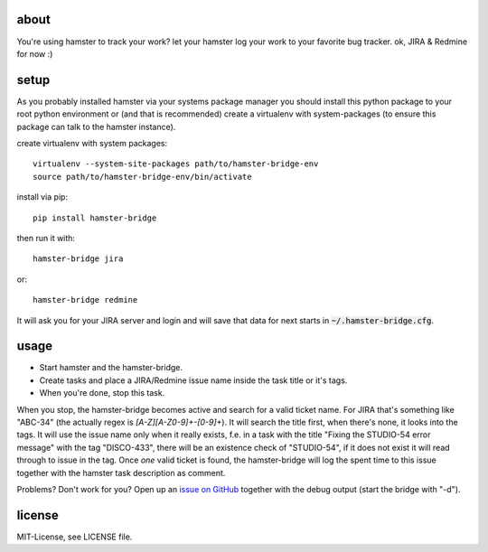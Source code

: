 about
=====
You're using hamster to track your work? let your hamster log your work to your favorite bug tracker. ok, JIRA & Redmine
for now :)

setup
=====
As you probably installed hamster via your systems package manager you should install this python package to your root
python environment or (and that is recommended) create a virtualenv with system-packages (to ensure this package can
talk to the hamster instance).

create virtualenv with system packages::

    virtualenv --system-site-packages path/to/hamster-bridge-env
    source path/to/hamster-bridge-env/bin/activate

install via pip::

    pip install hamster-bridge

then run it with::

    hamster-bridge jira

or::

    hamster-bridge redmine

It will ask you for your JIRA server and login and will save that data for next starts in :code:`~/.hamster-bridge.cfg`.

usage
=====
* Start hamster and the hamster-bridge.
* Create tasks and place a JIRA/Redmine issue name inside the task title or it's tags.
* When you're done, stop this task.

When you stop, the hamster-bridge becomes active and search for a valid ticket name. For JIRA that's something like
"ABC-34" (the actually regex is `[A-Z][A-Z0-9]+-[0-9]+`). It will search the title first, when there's none, it
looks into the tags. It will use the issue name only when it really exists, f.e. in a task with the title "Fixing the
STUDIO-54 error message" with the tag "DISCO-433", there will be an existence check of "STUDIO-54", if it does not exist
it will read through to issue in the tag.
Once *one* valid ticket is found, the hamster-bridge will log the spent time to this issue together with the hamster
task description as comment.

Problems? Don't work for you? Open up an `issue on GitHub <http://docutils.sourceforge.net/rst.html>`_ together with the
debug output (start the bridge with "-d").

license
=======
MIT-License, see LICENSE file.